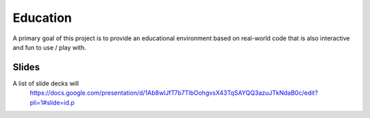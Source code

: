 Education
=========

A primary goal of this project is to provide an educational environment based
on real-world code that is also interactive and fun to use / play with.


Slides
------

A list of slide decks will
 https://docs.google.com/presentation/d/1Ab8wlJfT7b7TlbOohgvsX43TqSAYQQ3azuJTkNdaB0c/edit?pli=1#slide=id.p
